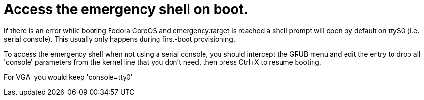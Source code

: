 = Access the emergency shell on boot.

If there is an error while booting Fedora CoreOS and emergency.target is reached a shell prompt will open by default on ttyS0 (i.e. serial console). This usually only happens during first-boot provisioning..

To access the emergency shell when not using a serial console, you should intercept the GRUB menu and edit the entry to drop all 'console' parameters from the kernel line that you don't need, then press Ctrl+X to resume booting.

For VGA, you would keep 'console=tty0'
